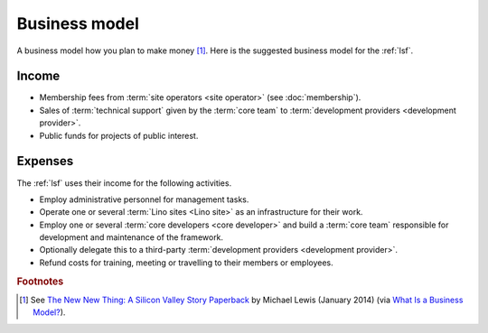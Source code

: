 ==================
Business model
==================

A business model how you plan to make money [#bm1]_. Here is the suggested
business model for the :ref:`lsf`.

Income
======

- Membership fees from :term:`site operators <site operator>` (see
  :doc:`membership`).

- Sales of :term:`technical support` given by the
  :term:`core team` to :term:`development providers <development provider>`.

- Public funds for projects of public interest.

Expenses
========

The :ref:`lsf` uses their income for the following activities.

- Employ administrative personnel for management tasks.

- Operate one or several :term:`Lino sites <Lino site>` as an infrastructure for
  their work.

- Employ one or several :term:`core developers <core developer>` and build a
  :term:`core team` responsible for development and maintenance of the
  framework.

- Optionally delegate this to a third-party :term:`development providers
  <development provider>`.

- Refund costs for training, meeting or travelling to their members or
  employees.




.. rubric:: Footnotes

.. [#bm1] See `The New New Thing: A Silicon Valley Story Paperback
   <https://www.amazon.com/The-New-Thing-Silicon-Valley/dp/0393347818>`__
   by Michael Lewis  (January 2014)
   (via `What Is a Business Model? <https://hbr.org/2015/01/what-is-a-business-model>`__).

